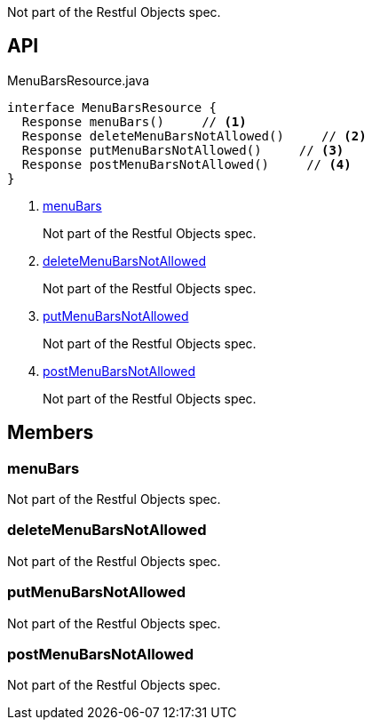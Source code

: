 :Notice: Licensed to the Apache Software Foundation (ASF) under one or more contributor license agreements. See the NOTICE file distributed with this work for additional information regarding copyright ownership. The ASF licenses this file to you under the Apache License, Version 2.0 (the "License"); you may not use this file except in compliance with the License. You may obtain a copy of the License at. http://www.apache.org/licenses/LICENSE-2.0 . Unless required by applicable law or agreed to in writing, software distributed under the License is distributed on an "AS IS" BASIS, WITHOUT WARRANTIES OR  CONDITIONS OF ANY KIND, either express or implied. See the License for the specific language governing permissions and limitations under the License.

Not part of the Restful Objects spec.

== API

[source,java]
.MenuBarsResource.java
----
interface MenuBarsResource {
  Response menuBars()     // <.>
  Response deleteMenuBarsNotAllowed()     // <.>
  Response putMenuBarsNotAllowed()     // <.>
  Response postMenuBarsNotAllowed()     // <.>
}
----

<.> xref:#menuBars[menuBars]
+
--
Not part of the Restful Objects spec.
--
<.> xref:#deleteMenuBarsNotAllowed[deleteMenuBarsNotAllowed]
+
--
Not part of the Restful Objects spec.
--
<.> xref:#putMenuBarsNotAllowed[putMenuBarsNotAllowed]
+
--
Not part of the Restful Objects spec.
--
<.> xref:#postMenuBarsNotAllowed[postMenuBarsNotAllowed]
+
--
Not part of the Restful Objects spec.
--

== Members

[#menuBars]
=== menuBars

Not part of the Restful Objects spec.

[#deleteMenuBarsNotAllowed]
=== deleteMenuBarsNotAllowed

Not part of the Restful Objects spec.

[#putMenuBarsNotAllowed]
=== putMenuBarsNotAllowed

Not part of the Restful Objects spec.

[#postMenuBarsNotAllowed]
=== postMenuBarsNotAllowed

Not part of the Restful Objects spec.


